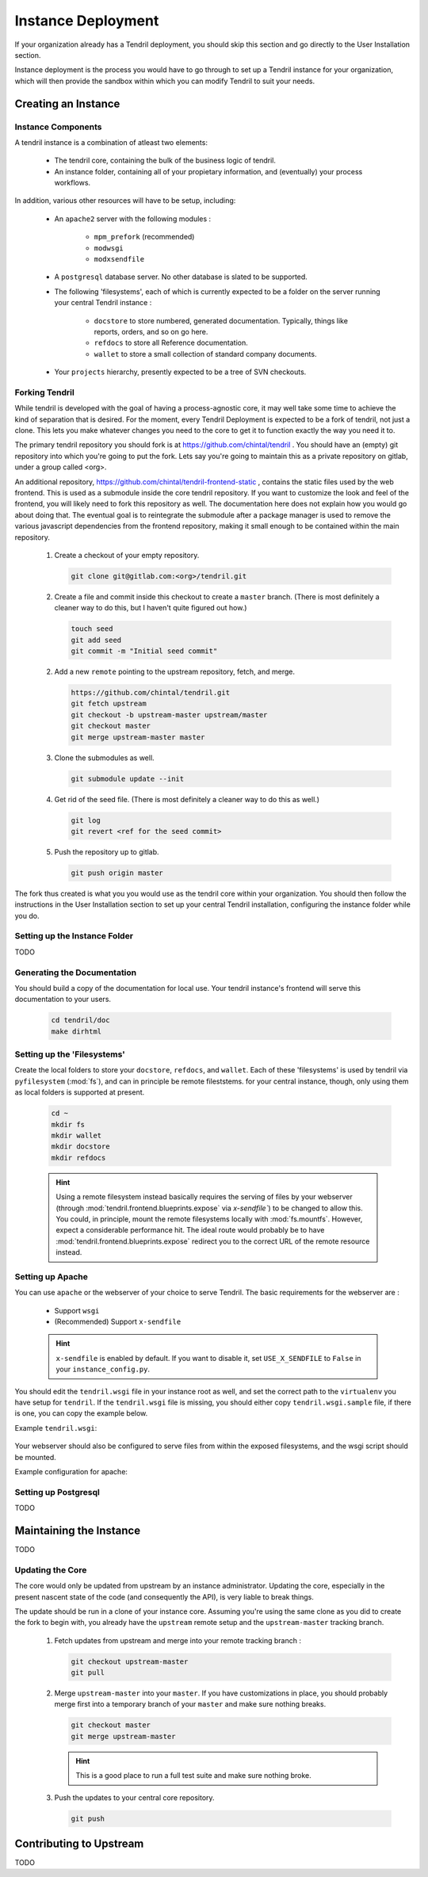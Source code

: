 

Instance Deployment
===================

If your organization already has a Tendril deployment, you should skip this
section and go directly to the User Installation section.

Instance deployment is the process you would have to go through to set up a
Tendril instance for your organization, which will then provide the sandbox
within which you can modify Tendril to suit your needs.

Creating an Instance
********************

Instance Components
-------------------

A tendril instance is a combination of atleast two elements:

 - The tendril core, containing the bulk of the business logic
   of tendril.
 - An instance folder, containing all of your propietary
   information, and (eventually) your process workflows.

In addition, various other resources will have to be setup, including:

 - An ``apache2`` server with the following modules :

    - ``mpm_prefork`` (recommended)
    - ``modwsgi``
    - ``modxsendfile``

 - A ``postgresql`` database server. No other database is slated to be supported.

 - The following 'filesystems', each of which is currently expected to be a folder
   on the server running your central Tendril instance :

    - ``docstore`` to store numbered, generated documentation. Typically,
      things like reports, orders, and so on go here.
    - ``refdocs`` to store all Reference documentation.
    - ``wallet`` to store a small collection of standard company documents.

 - Your ``projects`` hierarchy, presently expected to be a tree of SVN checkouts.

Forking Tendril
---------------

While tendril is developed with the goal of having a process-agnostic core,
it may well take some time to achieve the kind of separation that is desired.
For the moment, every Tendril Deployment is expected to be a fork of tendril,
not just a clone. This lets you make whatever changes you need to the core to
get it to function exactly the way you need it to.

The primary tendril repository you should fork is at
https://github.com/chintal/tendril . You should have an (empty) git
repository into which you're going to put the fork. Lets say you're going to
maintain this as a private repository on gitlab, under a group called <org>.

An additional repository, https://github.com/chintal/tendril-frontend-static ,
contains the static files used by the web frontend. This is used as a submodule
inside the core tendril repository. If you want to customize the look and feel
of the frontend, you will likely need to fork this repository as well. The
documentation here does not explain how you would go about doing that. The eventual
goal is to reintegrate the submodule after a package manager is used to remove
the various javascript dependencies from the frontend repository, making it small
enough to be contained within the main repository.

 1. Create a checkout of your empty repository.

    .. code-block:: bash

        git clone git@gitlab.com:<org>/tendril.git

 2. Create a file and commit inside this checkout to create a ``master``
    branch. (There is most definitely a cleaner way to do this, but I haven't
    quite figured out how.)

    .. code-block:: bash

        touch seed
        git add seed
        git commit -m "Initial seed commit"


 2. Add a new ``remote`` pointing to the upstream repository, fetch, and merge.

    .. code-block:: bash

        https://github.com/chintal/tendril.git
        git fetch upstream
        git checkout -b upstream-master upstream/master
        git checkout master
        git merge upstream-master master

 3. Clone the submodules as well.

    .. code-block:: bash

        git submodule update --init

 4. Get rid of the seed file. (There is most definitely a cleaner way to do this
    as well.)

    .. code-block:: bash

        git log
        git revert <ref for the seed commit>

 5. Push the repository up to gitlab.

    .. code-block:: bash

        git push origin master


The fork thus created is what you you would use as the tendril core within
your organization. You should then follow the instructions in the User
Installation section to set up your central Tendril installation,
configuring the instance folder while you do.

Setting up the Instance Folder
------------------------------

TODO

Generating the Documentation
----------------------------

You should build a copy of the documentation for local use. Your tendril
instance's frontend will serve this documentation to your users.

    .. code-block:: bash

        cd tendril/doc
        make dirhtml

Setting up the 'Filesystems'
----------------------------

Create the local folders to store your ``docstore``, ``refdocs``, and ``wallet``.
Each of these 'filesystems' is used by tendril via ``pyfilesystem`` (:mod:`fs`),
and can in principle be remote fileststems. for your central instance, though, only
using them as local folders is supported at present.

    .. code-block:: bash

        cd ~
        mkdir fs
        mkdir wallet
        mkdir docstore
        mkdir refdocs

    .. seealso::

        These folders can be wherever you want them to be. Just make sure to set
        the following configuration options :

            - DOCUMENT_WALLET_ROOT
            - DOCSTORE_ROOT
            - REFDOC_ROOT

    .. hint::

        Using a remote filesystem instead basically requires the serving of
        files by your webserver (through :mod:`tendril.frontend.blueprints.expose`
        via `x-sendfile``) to be changed to allow this. You could, in
        principle, mount the remote filesystems locally with :mod:`fs.mountfs`.
        However, expect a considerable performance hit. The ideal route would
        probably be to have :mod:`tendril.frontend.blueprints.expose` redirect
        you to the correct URL of the remote resource instead.


Setting up Apache
-----------------

You can use ``apache`` or the webserver of your choice to serve Tendril. The
basic requirements for the webserver are :

    - Support ``wsgi``
    - (Recommended) Support ``x-sendfile``

    .. hint::

        ``x-sendfile`` is enabled by default. If you want to disable it,
        set ``USE_X_SENDFILE`` to ``False`` in your ``instance_config.py``.

You should edit the ``tendril.wsgi`` file in your instance root as well,
and set the correct path to the ``virtualenv`` you have setup for ``tendril``.
If the ``tendril.wsgi`` file is missing, you should either copy ``tendril.wsgi.sample``
file, if there is one, you can copy the example below.

Example ``tendril.wsgi``:

    .. literalinclude:: ../sample/tendril.wsgi.sample

Your webserver should also be configured to serve files from within the
exposed filesystems, and the wsgi script should be mounted.

Example configuration for apache:

    .. literalinclude:: ../sample/apache2.tendril.conf.sample


Setting up Postgresql
---------------------

TODO


Maintaining the Instance
************************

TODO

Updating the Core
-----------------

The core would only be updated from upstream by an instance administrator. Updating the
core, especially in the present nascent state of the code (and consequently the API), is
very liable to break things.

The update should be run in a clone of your instance core. Assuming you're using the same
clone as you did to create the fork to begin with, you already have the ``upstream`` remote
setup and the ``upstream-master`` tracking branch.

 1. Fetch updates from upstream and merge into your remote tracking branch :

    .. code-block:: bash

        git checkout upstream-master
        git pull

 2. Merge ``upstream-master`` into your ``master``. If you have customizations in place, you
    should probably merge first into a temporary branch of your ``master`` and make sure nothing
    breaks.

    .. code-block:: bash

        git checkout master
        git merge upstream-master

    .. hint:: This is a good place to run a full test suite and make sure nothing broke.

 3. Push the updates to your central core repository.

    .. code-block:: bash

        git push


Contributing to Upstream
************************

TODO
